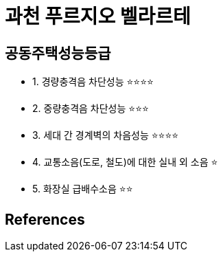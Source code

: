 = 과천 푸르지오 벨라르테

== 공동주택성능등급
* 1. 경량충격음 차단성능 ⭐️⭐️⭐️⭐️
* 2. 중량충격음 차단성능 ⭐️⭐️⭐️
* 3. 세대 간 경계벽의 차음성능 ⭐️⭐️⭐️⭐️
* 4. 교통소음(도로, 철도)에 대한 실내 외 소음 ⭐️
* 5. 화장실 급배수소음 ⭐️⭐️


== References
.http://blog.naver.com/bootleman/222029382483[[분양분석\] 과천 푸르지오 벨라르테 청약 분석 2020.07.13]


.https://www.youtube.com/watch?v=NN_BNyaj81U[
